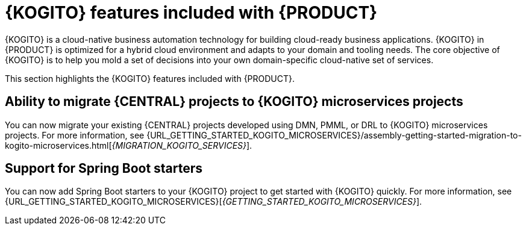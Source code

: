 [id='rn-kogito-productize-features-ref']
= {KOGITO} features included with {PRODUCT}

{KOGITO} is a cloud-native business automation technology for building cloud-ready business applications. {KOGITO} in {PRODUCT} is optimized for a hybrid cloud environment and adapts to your domain and tooling needs. The core objective of {KOGITO} is to help you mold a set of decisions into your own domain-specific cloud-native set of services.

This section highlights the {KOGITO} features included with {PRODUCT}.

== Ability to migrate {CENTRAL} projects to {KOGITO} microservices projects

You can now migrate your existing {CENTRAL} projects developed using DMN, PMML, or DRL to {KOGITO} microservices projects. For more information, see {URL_GETTING_STARTED_KOGITO_MICROSERVICES}/assembly-getting-started-migration-to-kogito-microservices.html[_{MIGRATION_KOGITO_SERVICES}_].

== Support for Spring Boot starters

You can now add Spring Boot starters to your {KOGITO} project to get started with {KOGITO} quickly. For more information, see {URL_GETTING_STARTED_KOGITO_MICROSERVICES}[_{GETTING_STARTED_KOGITO_MICROSERVICES}_].

